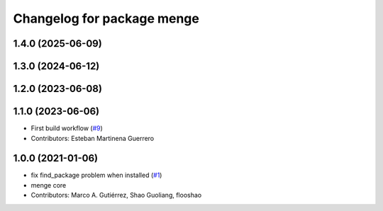 ^^^^^^^^^^^^^^^^^^^^^^^^^^^
Changelog for package menge
^^^^^^^^^^^^^^^^^^^^^^^^^^^

1.4.0 (2025-06-09)
------------------

1.3.0 (2024-06-12)
------------------

1.2.0 (2023-06-08)
------------------

1.1.0 (2023-06-06)
------------------
* First build workflow (`#9 <https://github.com/open-rmf/menge_vendor/pull/9>`_)
* Contributors: Esteban Martinena Guerrero

1.0.0 (2021-01-06)
------------------
* fix find_package problem when installed (`#1 <https://github.com/osrf/menge_core/pull/1>`_)
* menge core
* Contributors: Marco A. Gutiérrez, Shao Guoliang, flooshao
